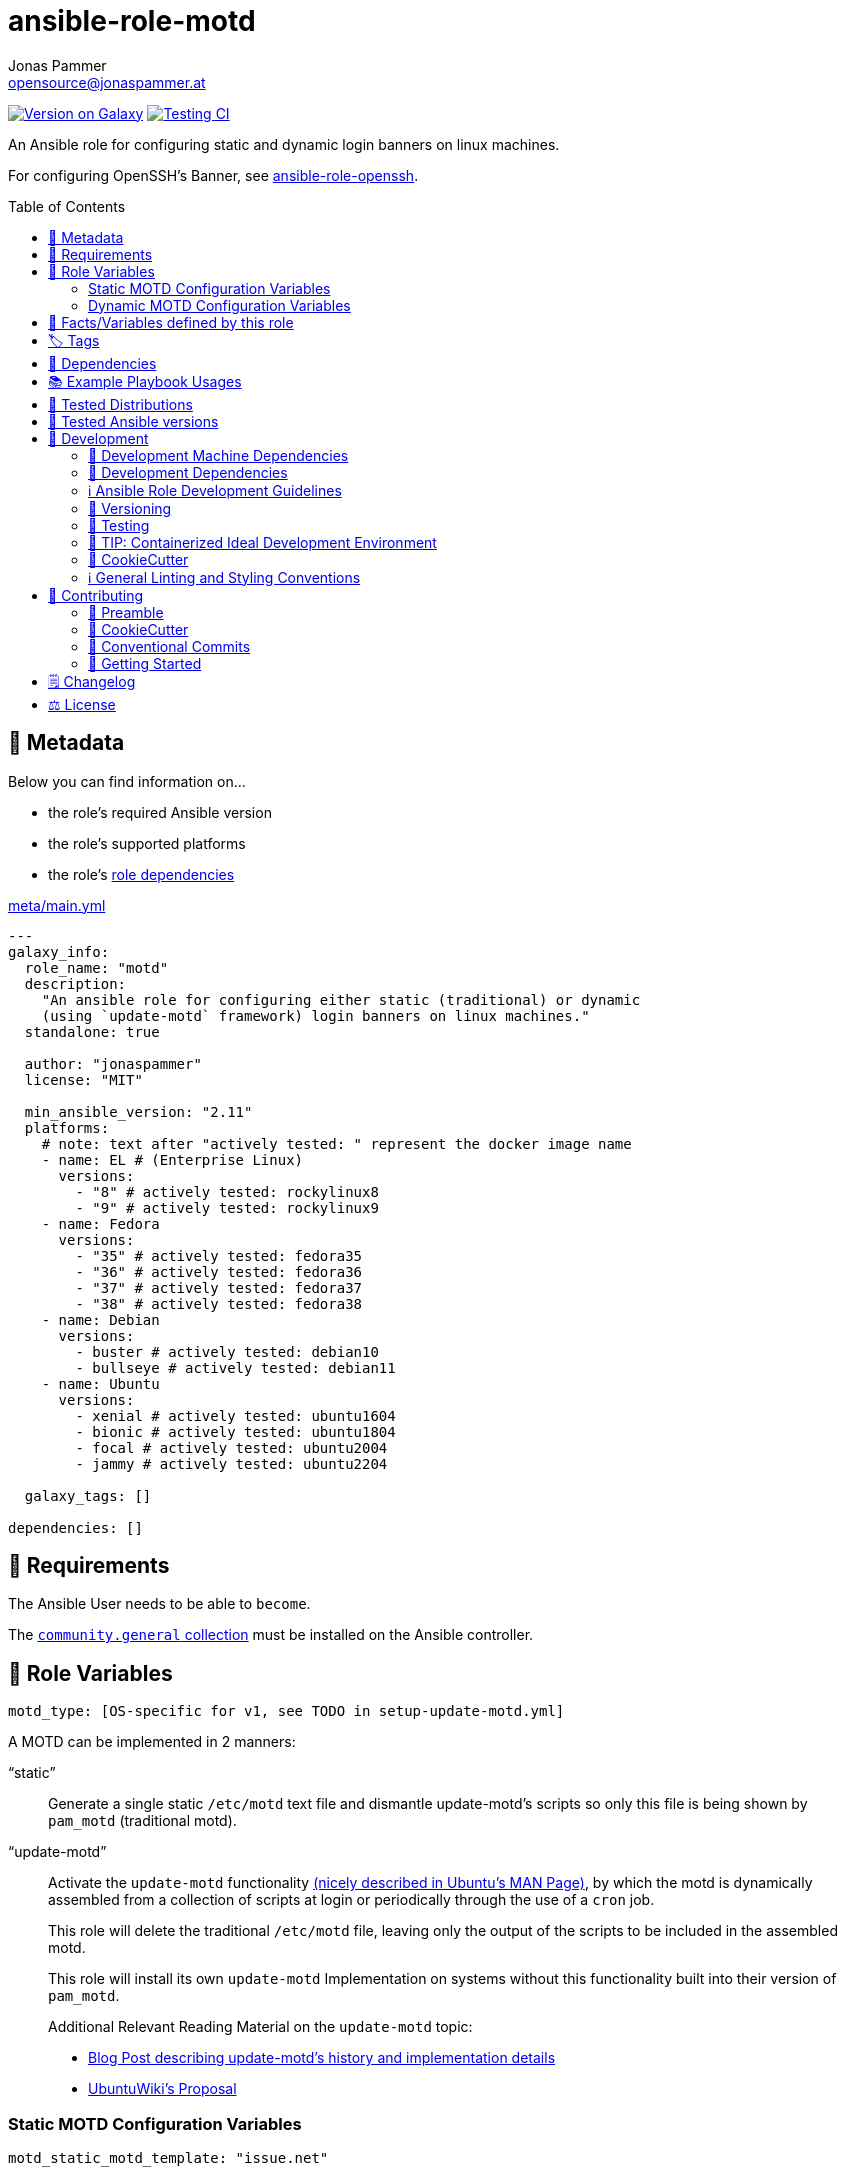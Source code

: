 // This file is being generated by .github/workflows/gh-pages.yml - all local changes will be lost eventually!
= ansible-role-motd
Jonas Pammer <opensource@jonaspammer.at>;
:toc:
:toclevels: 2
:toc-placement!:
:source-highlighter: rouge


https://galaxy.ansible.com/jonaspammer/motd[image:https://img.shields.io/badge/available%20on%20ansible%20galaxy-jonaspammer.motd-brightgreen[Version on Galaxy]]
// Very Relevant Status Badges
https://github.com/JonasPammer/ansible-role-motd/actions/workflows/ci.yml[image:https://github.com/JonasPammer/ansible-role-motd/actions/workflows/ci.yml/badge.svg[Testing CI]]

An Ansible role for configuring static and dynamic login banners on linux machines.

For configuring OpenSSH's Banner, see
https://github.com/JonasPammer/ansible-role-openssh/[ansible-role-openssh].


toc::[]

[[meta]]
== 🔎 Metadata
Below you can find information on…

* the role's required Ansible version
* the role's supported platforms
* the role's https://docs.ansible.com/ansible/latest/user_guide/playbooks_reuse_roles.html#role-dependencies[role dependencies]

.link:meta/main.yml[]
[source,yaml]
----
---
galaxy_info:
  role_name: "motd"
  description:
    "An ansible role for configuring either static (traditional) or dynamic
    (using `update-motd` framework) login banners on linux machines."
  standalone: true

  author: "jonaspammer"
  license: "MIT"

  min_ansible_version: "2.11"
  platforms:
    # note: text after "actively tested: " represent the docker image name
    - name: EL # (Enterprise Linux)
      versions:
        - "8" # actively tested: rockylinux8
        - "9" # actively tested: rockylinux9
    - name: Fedora
      versions:
        - "35" # actively tested: fedora35
        - "36" # actively tested: fedora36
        - "37" # actively tested: fedora37
        - "38" # actively tested: fedora38
    - name: Debian
      versions:
        - buster # actively tested: debian10
        - bullseye # actively tested: debian11
    - name: Ubuntu
      versions:
        - xenial # actively tested: ubuntu1604
        - bionic # actively tested: ubuntu1804
        - focal # actively tested: ubuntu2004
        - jammy # actively tested: ubuntu2204

  galaxy_tags: []

dependencies: []
----


[[requirements]]
== 📌 Requirements
// Any prerequisites that may not be covered by this role or Ansible itself should be mentioned here.
The Ansible User needs to be able to `become`.


The https://galaxy.ansible.com/community/general[`community.general` collection]
must be installed on the Ansible controller.


[[variables]]
== 📜 Role Variables
// A description of the settable variables for this role should go here
// and any variables that can/should be set via parameters to the role.
// Any variables that are read from other roles and/or the global scope (ie. hostvars, group vars, etc.)
// should be mentioned here as well.

[source,yaml]
----
motd_type: [OS-specific for v1, see TODO in setup-update-motd.yml]
----
A MOTD can be implemented in 2 manners:

"`static`"::
Generate a single static `/etc/motd` text file and
dismantle update-motd's scripts so only this file is being shown by `pam_motd`
(traditional motd).

"`update-motd`"::
Activate the `update-motd` functionality
https://www.systutorials.com/docs/linux/man/5-update-motd/[(nicely described in Ubuntu's MAN Page)],
by which the motd is dynamically assembled from a collection of scripts
at login or periodically through the use of a `cron` job.
+
This role will delete the traditional `/etc/motd` file,
leaving only the output of the scripts to be included in the assembled motd.
+
This role will install its own `update-motd` Implementation on systems
without this functionality built into their version of `pam_motd`.
+
Additional Relevant Reading Material on the `update-motd` topic:
+
* https://ownyourbits.com/2017/04/05/customize-your-motd-login-message-in-debian-and-ubuntu/[
Blog Post describing update-motd's history and implementation details]
* https://wiki.ubuntu.com/UpdateMotd[UbuntuWiki's Proposal]

=== Static MOTD Configuration Variables

[source,yaml]
----
motd_static_motd_template: "issue.net"
----
Path to Ansible template ending in `.jinja2`.

[NOTE]
====
This role comes bundled with a pre-defined legal banner.
To use your own templates, ensure your template do not wear the exact names
as the one in link:templates[this roles' `templates` directory].
====

=== Dynamic MOTD Configuration Variables

[source,yaml]
----
motd_dynamic_scripts_system_packages: [OS-specific, see /defaults directory]
----
Packages to be installed by this role using
https://docs.ansible.com/ansible/latest/collections/ansible/builtin/package_module.html[Ansible's package module].

[source,yaml]
----
motd_dynamic_scripts_templates:
  - "00-legal" # in case SSH-Banner didn't show
  - "10-sysinfo"
----
Path to Ansible templates ending in `.jinja2` that are to be generated into `motd_dynamic_scripts_directory`.

[NOTE]
====
This role comes bundled with some already defined templates.
To use your own templates, ensure your templates do not wear the exact names
as the ones in link:templates[this roles' `templates` directory].
====

[source,yaml]
----
motd_dynamic_scripts_directory: [OS-specific by default, see /vars directory]
----
Path to store the templated `motd_dynamic_scripts_templates`.
Must *not* end with `/`.

[source,yaml]
----
motd_dynamic_scripts_backup: false
motd_dynamic_scripts_backup_path: "{{ motd_dynamic_scripts_directory }}-backup"
----
This role ensures that `motd_dynamic_scripts_directory`
*only* contains the files stated in `motd_dynamic_scripts_templates`.

These variables define whether and where to backup files
found in the mentioned directory that are not included in the list
of this role's defined script template names.

[source,yaml]
----
motd_static_motd_backup: false
motd_static_motd_backup_path: "/etc/motd-backup"
----
This role ensure's that only the dynamic scripts
have influence on the resulting motd.

If `/etc/motd` is found to be a normal text file,
these variables define whether and where to backup this file.


[[public_vars]]
== 📜 Facts/Variables defined by this role

Each variable listed in this section
is dynamically defined when executing this role (and can only be overwritten using `ansible.builtin.set_facts`) _and_
is meant to be used not just internally.


[[tags]]
== 🏷️ Tags

// Checkout https://github.com/tribe29/ansible-collection-tribe29.checkmk/blob/main/roles/server/README.md#tags
// for an awesome example of grouping tasks using tags

Tasks are tagged with the following
https://docs.ansible.com/ansible/latest/user_guide/playbooks_tags.html#adding-tags-to-roles[tags]:

[cols="1,1"]
|===
|Tag | Purpose

2+| This role does not have officially documented tags yet.

// | download-xyz
// |
// | install-prerequisites
// |
// | install
// |
// | create-xyz
// |
|===

You can use Ansible to skip tasks, or only run certain tasks by using these tags. By default, all tasks are run when no tags are specified.

[[dependencies]]
== 👫 Dependencies
// A list of other roles should go here,
// plus any details in regard to parameters that may need to be set for other roles,
// or variables that are used from other roles.



[[example_playbooks]]
== 📚 Example Playbook Usages
// Including examples of how to use this role in a playbook for common scenarios is always nice for users.

[NOTE]
====
This role is part of https://github.com/JonasPammer/ansible-roles[
many compatible purpose-specific roles of mine].

The machine needs to be prepared.
In CI, this is done in `molecule/resources/prepare.yml`
which sources its soft dependencies from `requirements.yml`:

.link:molecule/resources/prepare.yml[]
[source,yaml]
----
---
- name: prepare
  hosts: all
  become: true
  gather_facts: false

  roles:
    - role: jonaspammer.bootstrap
    - role: jonaspammer.core_dependencies
    - role: jonaspammer.shellcheck
----

The following diagram is a compilation of the "soft dependencies" of this role
as well as the recursive tree of their soft dependencies.

image:https://raw.githubusercontent.com/JonasPammer/ansible-roles/master/graphs/dependencies_motd.svg[
requirements.yml dependency graph of jonaspammer.motd]
====

.Configuring a Dynamic MOTD using the role's built-in templates
====
[source,yaml]
----
roles:
  - role: jonaspammer.motd

vars:
  motd_legal_location_name: MY COMPANY INTRA # OPTIONAL variable used by built-in template
----

Resulting dynamic MOTD (example):

----
 _____________________________________________________________________________________
/\                                                                                    \
\_| You are connecting to the computer system 'srvweb' at MY COMPANY INTRA.           |
  |                                                                                   |
  | Any or all uses of this system and all files on this system may be                |
  | intercepted, monitored, recorded, copied, audited, inspected,                     |
  | and disclosed to authorized corporation and law enforcement personnel,            |
  | as well as authorized individuals of other organizations.                         |
  | By using this system, the user consents to such interception,                     |
  | monitoring, recording, copying, auditing, inspection,                             |
  | and disclosure at the discretion of authorized personnel.                         |
  |                                                                                   |
  | Unauthorized or improper use of this system may result in                         |
  | administrative disciplinary action, civil charges/criminal penalties,             |
  | and/or other sanctions as according to the european codes and/or countries codes. |
  |                                                                                   |
  | LOG OFF IMMEDIATELY if you do not agree to the conditions stated in this warning. |
  |   ________________________________________________________________________________|_
   \_/__________________________________________________________________________________/

       _,met$$$$$gg.          user@srvweb
    ,g$$$$$$$$$$$$$$$P.       ------------
  ,g$$P"     """Y$$.".        OS: Debian GNU/Linux 9.13 (stretch) x86_64
 ,$$P'              `$$$.     Model: Standard PC (i440FX + PIIX, 1996) pc-i440f
',$$P       ,ggs.     `$$b:   Kernel: 4.9.0-16-amd64
`d$$'     ,$P"'   .    $$$    Uptime: 74 days, 19 hours, 42 minutes
 $$P      d$'     ,    $$P    Packages: 920
 $$:      $$.   -    ,d$$'    Shell: bash 4.4.12
 $$;      Y$b._   _,d$P'      Terminal: run-parts
 Y$$.    `.`"Y$$$$P"'         CPU: Common KVM (2) @ 1.7GHz
 `$$b      "-.__              GPU: Vendor 1234 Device 1111
  `Y$$                        Memory: 1858MB / 3955MB
   `Y$$.
     `$$b.                    ████████████████████████
       `Y$$b.
          `"Y$b._
              `"""
----
====

.Configuring a Static MOTD using the role's built-in template
====
[source,yaml]
----
roles:
  - role: jonaspammer.motd

vars:
  motd_type: static
  motd_legal_location_name: My Company # OPTIONAL variable used by built-in template
----

Resulting static MOTD (example):

----
You are connecting to the computer system 'srvweb' at My Company.

Any or all uses of this system and all files on this system may be
intercepted, monitored, recorded, copied, audited, inspected,
and disclosed to authorized corporation and law enforcement personnel,
as well as authorized individuals of other organizations.
By using this system, the user consents to such interception,
monitoring, recording, copying, auditing, inspection,
and disclosure at the discretion of authorized personnel.

Unauthorized or improper use of this system may result in
administrative disciplinary action, civil charges/criminal penalties,
and/or other sanctions as according to the european codes and/or countries codes.

LOG OFF IMMEDIATELY if you do not agree to the conditions stated in this warning.
----
====

.Configuring a Static MOTD with own templates
====
[source,yaml]
----
roles:
  - role: jonaspammer.motd

vars:
  motd_type: static
  motd_static_motd_template: my-template
----

.templates/my-template.jinja2
[source,jinja2]
----
{{ ansible_managed | comment }}
Welcome to {{ ansible_host }}
----
====


[[tested-distributions]]
== 🧪 Tested Distributions

A role may work on different *distributions*, like Red Hat Enterprise Linux (RHEL),
even though there is no test for this exact distribution.

|===
| OS Family | Distribution | Distribution Release Date | Distribution End of Life | Accompanying Docker Image

| Rocky
| Rocky Linux 8 (https://www.howtogeek.com/devops/is-rocky-linux-the-new-centos/[RHEL/CentOS 8 in disguise])
| 2021-06
| 2029-05
| https://github.com/geerlingguy/docker-rockylinux8-ansible/actions?query=workflow%3ABuild[image:https://github.com/geerlingguy/docker-rockylinux8-ansible/workflows/Build/badge.svg?branch=master[CI]]

| Rocky
| Rocky Linux 9
| 2022-07
| 2032-05
| https://github.com/geerlingguy/docker-rockylinux9-ansible/actions?query=workflow%3ABuild[image:https://github.com/geerlingguy/docker-rockylinux9-ansible/workflows/Build/badge.svg?branch=master[CI]]

| RedHat
| Fedora 35
| 2021-11
| 2022-11
| https://github.com/geerlingguy/docker-fedora35-ansible/actions?query=workflow%3ABuild[image:https://github.com/geerlingguy/docker-fedora35-ansible/workflows/Build/badge.svg?branch=master[CI]]

| RedHat
| Fedora 36
| 2022-05
| 2023-05
| https://github.com/geerlingguy/docker-fedora36-ansible/actions?query=workflow%3ABuild[image:https://github.com/geerlingguy/docker-fedora36-ansible/workflows/Build/badge.svg?branch=master[CI]]

| RedHat
| Fedora 37
| 2022-11
| 2023-12
| https://github.com/geerlingguy/docker-fedora37-ansible/actions?query=workflow%3ABuild[image:https://github.com/geerlingguy/docker-fedora37-ansible/workflows/Build/badge.svg?branch=master[CI]]

| RedHat
| Fedora 38
| 2023-03
| 2024-05
| https://github.com/geerlingguy/docker-fedora38-ansible/actions?query=workflow%3ABuild[image:https://github.com/geerlingguy/docker-fedora38-ansible/workflows/Build/badge.svg?branch=master[CI]]

| Debian
| Ubuntu 1604
| 2016-04
| 2026-04
| https://github.com/geerlingguy/docker-ubuntu1604-ansible/actions?query=workflow%3ABuild[image:https://github.com/geerlingguy/docker-ubuntu1604-ansible/workflows/Build/badge.svg?branch=master[CI]]

| Debian
| Ubuntu 1804
| 2018-04
| 2028-04
| https://github.com/geerlingguy/docker-ubuntu1804-ansible/actions?query=workflow%3ABuild[image:https://github.com/geerlingguy/docker-ubuntu1804-ansible/workflows/Build/badge.svg?branch=master[CI]]

| Debian
| Ubuntu 2004
| 2021-04
| 2030-04
| https://github.com/geerlingguy/docker-ubuntu2004-ansible/actions?query=workflow%3ABuild[image:https://github.com/geerlingguy/docker-ubuntu2004-ansible/workflows/Build/badge.svg?branch=master[CI]]

| Debian
| Ubuntu 2204
| 2022-04
| 2032-04
| https://github.com/geerlingguy/docker-ubuntu2204-ansible/actions?query=workflow%3ABuild[image:https://github.com/geerlingguy/docker-ubuntu2204-ansible/workflows/Build/badge.svg?branch=master[CI]]

| Debian
| Debian 10
| 2019-07
| 2022-08
| https://github.com/geerlingguy/docker-debian10-ansible/actions?query=workflow%3ABuild[image:https://github.com/geerlingguy/docker-debian10-ansible/workflows/Build/badge.svg?branch=master[CI]]

| Debian
| Debian 11
| 2021-08
| 2024-07~
| https://github.com/geerlingguy/docker-debian11-ansible/actions?query=workflow%3ABuild[image:https://github.com/geerlingguy/docker-debian11-ansible/workflows/Build/badge.svg?branch=master[CI]]
|===


[[tested-ansible-versions]]
== 🧪 Tested Ansible versions

The tested ansible versions try to stay equivalent with the
https://github.com/ansible-collections/community.general#tested-with-ansible[
support pattern of Ansible's `community.general` collection].
As of writing this is:

* 2.11 (Ansible 4)
* 2.12 (Ansible 5)
* 2.13 (Ansible 6)


[[development]]
== 📝 Development
// Badges about Conventions in this Project
https://conventionalcommits.org[image:https://img.shields.io/badge/Conventional%20Commits-1.0.0-yellow.svg[Conventional Commits]]
https://results.pre-commit.ci/latest/github/JonasPammer/ansible-role-motd/master[image:https://results.pre-commit.ci/badge/github/JonasPammer/ansible-role-motd/master.svg[pre-commit.ci status]]
// image:https://img.shields.io/badge/pre--commit-enabled-brightgreen?logo=pre-commit&logoColor=white[pre-commit, link=https://github.com/pre-commit/pre-commit]

[[development-system-dependencies]]
=== 📌 Development Machine Dependencies

* Python 3.9 or greater
* Docker

[[development-dependencies]]
=== 📌 Development Dependencies
Development Dependencies are defined in a
https://pip.pypa.io/en/stable/user_guide/#requirements-files[pip requirements file]
named `requirements-dev.txt`.
Example Installation Instructions for Linux are shown below:

----
# "optional": create a python virtualenv and activate it for the current shell session
$ python3 -m venv venv
$ source venv/bin/activate

$ python3 -m pip install -r requirements-dev.txt
----

[[development-guidelines]]
=== ℹ️ Ansible Role Development Guidelines

Please take a look at my https://github.com/JonasPammer/cookiecutter-ansible-role/blob/master/ROLE_DEVELOPMENT_GUIDELINES.adoc[
Ansible Role Development Guidelines].

If interested, I've also written down some
https://github.com/JonasPammer/cookiecutter-ansible-role/blob/master/ROLE_DEVELOPMENT_TIPS.adoc[
General Ansible Role Development (Best) Practices].

[[versioning]]
=== 🔢 Versioning

Versions are defined using https://git-scm.com/book/en/v2/Git-Basics-Tagging[Tags],
which in turn are https://galaxy.ansible.com/docs/contributing/version.html[recognized and used] by Ansible Galaxy.

*Versions must not start with `v`.*

When a new tag is pushed, https://github.com/JonasPammer/ansible-role-motd/actions/workflows/release-to-galaxy.yml[
a GitHub CI workflow]
(image:https://github.com/JonasPammer/ansible-role-motd/actions/workflows/release-to-galaxy.yml/badge.svg[Release CI])
takes care of importing the role to my Ansible Galaxy Account.

[[testing]]
=== 🧪 Testing
Automatic Tests are run on each Contribution using GitHub Workflows.

The Tests primarily resolve around running https://molecule.readthedocs.io/en/latest/[Molecule]
on a <<tested-distributions,varying set of linux distributions>>
and using <<tested-ansible-versions,various ansible versions>>.

The molecule test also includes a step which lints all ansible playbooks using
https://github.com/ansible/ansible-lint#readme[`ansible-lint`]
to check for best practices and behaviour that could potentially be improved.

To run the tests, simply run `tox` on the command line.
You can pass an optional environment variable to define the distribution of the
Docker container that will be spun up by molecule:

----
$ MOLECULE_DISTRO=ubuntu2204 tox
----

For a list of possible values fed to `MOLECULE_DISTRO`,
take a look at the matrix defined in link:.github/workflows/ci.yml[].

==== 🐛 Debugging a Molecule Container

1. Run your molecule tests with the option `MOLECULE_DESTROY=never`, e.g.:
+
[subs="quotes,macros"]
----
$ *MOLECULE_DESTROY=never MOLECULE_DISTRO=#ubuntu1604# tox -e py3-ansible-#5#*
...
  TASK [ansible-role-pip : (redacted).] pass:[************************]
  failed: [instance-py3-ansible-5] => changed=false
...
 pass:[___________________________________ summary ____________________________________]
  pre-commit: commands succeeded
ERROR:   py3-ansible-5: commands failed
----

2. Find out the name of the molecule-provisioned docker container:
+
[subs="quotes"]
----
$ *docker ps*
#30e9b8d59cdf#   geerlingguy/docker-debian10-ansible:latest   "/lib/systemd/systemd"   8 minutes ago   Up 8 minutes                                                                                                    instance-py3-ansible-5
----

3. Get into a bash Shell of the container, and do your debugging:
+
[subs="quotes"]
----
$ *docker exec -it #30e9b8d59cdf# /bin/bash*

root@instance-py3-ansible-2:/#
root@instance-py3-ansible-2:/# python3 --version
Python 3.8.10
root@instance-py3-ansible-2:/# ...
----
+
[TIP]
====
If the failure you try to debug is part of `verify.yml` step and not the actual `converge.yml`,
you may want to know that the output of ansible's modules (`vars`), hosts (`hostvars`) and environment variables have been stored into files
on both the provisioner and inside the docker machine under:
* `/var/tmp/vars.yml`
* `/var/tmp/hostvars.yml`
* `/var/tmp/environment.yml`
`grep`, `cat` or transfer these as you wish!
====
+
[TIP]
=====
You may also want to know that the files mentioned in the admonition above
are attached to the *GitHub CI Artifacts* of a given Workflow run. +
This allows one to check the difference between runs
and thus help in debugging what caused the bit-rot or failure in general.

image::https://user-images.githubusercontent.com/32995541/178442403-e15264ca-433a-4bc7-95db-cfadb573db3c.png[]
=====

4. After you finished your debugging, exit it and destroy the container:
+
[subs="quotes"]
----
root@instance-py3-ansible-2:/# *exit*

$ *docker stop #30e9b8d59cdf#*

$ *docker container rm #30e9b8d59cdf#*
_or_
$ *docker container prune*
----

==== 🐛 Debugging installed package versions locally

Although a standard feature in tox 3, this https://github.com/tox-dev/tox/pull/2794[now] only happens when tox recognizes the presence of a CI variable.
For example:

----
$ CI=true tox
----


[[development-container-extra]]
=== 🧃 TIP: Containerized Ideal Development Environment

This Project offers a definition for a "1-Click Containerized Development Environment".

This Container even enables one to run docker containers inside of it (Docker-In-Docker, dind),
allowing for molecule execution.

To use it:

1. Ensure you fullfill the link:https://code.visualstudio.com/docs/remote/containers#_system-requirements[
   the System requirements of Visual Studio Code Development Containers],
   optionally following the __Installation__-Section of the linked page section. +
   This includes: Installing Docker, Installing Visual Studio Code itself, and Installing the necessary Extension.
2. Clone the project to your machine
3. Open the folder of the repo in Visual Studio Code (_File - Open Folder…_).
4. If you get a prompt at the lower right corner informing you about the presence of the devcontainer definition,
you can press the accompanying button to enter it.
*Otherwise,* you can also execute the Visual Studio Command `Remote-Containers: Open Folder in Container` yourself (_View - Command Palette_ -> _type in the mentioned command_).

[TIP]
====
I recommend using `Remote-Containers: Rebuild Without Cache and Reopen in Container`
once here and there as the devcontainer feature does have some problems recognizing
changes made to its definition properly some times.
====

[NOTE]
=====
You may need to configure your host system to enable the container to use your SSH/GPG Keys.

The procedure is described https://code.visualstudio.com/remote/advancedcontainers/sharing-git-credentials[
in the official devcontainer docs under "Sharing Git credentials with your container"].
=====


[[cookiecutter]]
=== 🍪 CookieCutter

This Project shall be kept in sync with
https://github.com/JonasPammer/cookiecutter-ansible-role[the CookieCutter it was originally templated from]
using https://github.com/cruft/cruft[cruft] (if possible) or manual alteration (if needed)
to the best extend possible.

.Official Example Usage of `cruft update`
____
image::https://raw.githubusercontent.com/cruft/cruft/master/art/example_update.gif[Official Example Usage of `cruft update`]
____

==== 🕗 Changelog
When a new tag is pushed, an appropriate GitHub Release will be created
by the Repository Maintainer to provide a proper human change log with a title and description.


[[pre-commit]]
=== ℹ️ General Linting and Styling Conventions
General Linting and Styling Conventions are
https://stackoverflow.blog/2020/07/20/linters-arent-in-your-way-theyre-on-your-side/[*automatically* held up to Standards]
by various https://pre-commit.com/[`pre-commit`] hooks, at least to some extend.

Automatic Execution of pre-commit is done on each Contribution using
https://pre-commit.ci/[`pre-commit.ci`]<<note_pre-commit-ci,*>>.
Pull Requests even automatically get fixed by the same tool,
at least by hooks that automatically alter files.

[NOTE]
====
Not to confuse:
Although some pre-commit hooks may be able to warn you about script-analyzed flaws in syntax or even code to some extend (for which reason pre-commit's hooks are *part of* the test suite),
pre-commit itself does not run any real Test Suites.
For Information on Testing, see <<testing>>.
====

[TIP]
====
[[note_pre-commit-ci]]
Nevertheless, I recommend you to integrate pre-commit into your local development workflow yourself.

This can be done by cd'ing into the directory of your cloned project and running `pre-commit install`.
Doing so will make git run pre-commit checks on every commit you make,
aborting the commit themselves if a hook alarm'ed.

You can also, for example, execute pre-commit's hooks at any time by running `pre-commit run --all-files`.
====


[[contributing]]
== 💪 Contributing
https://open.vscode.dev/JonasPammer/ansible-role-motd[image:https://img.shields.io/static/v1?logo=visualstudiocode&label=&message=Open%20in%20Visual%20Studio%20Code&labelColor=2c2c32&color=007acc&logoColor=007acc[Open in Visual Studio Code]]
image:https://img.shields.io/badge/PRs-welcome-brightgreen.svg?style=flat-square[PRs Welcome]

// Included in README.adoc
:toc:
:toclevels: 3

The following sections are generic in nature and are used to help new contributors.
The actual "Development Documentation" of this project is found under <<development>>.

=== 🤝 Preamble
First off, thank you for considering contributing to this Project.

Following these guidelines helps to communicate that you respect the time of the developers managing and developing this open source project.
In return, they should reciprocate that respect in addressing your issue, assessing changes, and helping you finalize your pull requests.

[[cookiecutter--contributing]]
=== 🍪 CookieCutter
This Project owns many of its files to
https://github.com/JonasPammer/cookiecutter-ansible-role[the CookieCutter it was originally templated from].

Please check if the edit you have in mind is actually applicable to the template
and if so make an appropriate change there instead.
Your change may also be applicable partly to the template
as well as partly to something specific to this project,
in which case you would be creating multiple PRs.

=== 💬 Conventional Commits

A casual contributor does not have to worry about following
https://github.com/JonasPammer/JonasPammer/blob/master/demystifying/conventional_commits.adoc[__the spec__]
https://www.conventionalcommits.org/en/v1.0.0/[__by definition__],
as pull requests are being squash merged into one commit in the project.
Only core contributors, i.e. those with rights to push to this project's branches, must follow it
(e.g. to allow for automatic version determination and changelog generation to work).

=== 🚀 Getting Started

Contributions are made to this repo via Issues and Pull Requests (PRs).
A few general guidelines that cover both:

* Search for existing Issues and PRs before creating your own.
* If you've never contributed before, see https://auth0.com/blog/a-first-timers-guide-to-an-open-source-project/[
  the first timer's guide on Auth0's blog] for resources and tips on how to get started.

==== Issues

Issues should be used to report problems, request a new feature, or to discuss potential changes *before* a PR is created.
When you https://github.com/JonasPammer/ansible-role-motd/issues/new[
create a new Issue], a template will be loaded that will guide you through collecting and providing the information we need to investigate.

If you find an Issue that addresses the problem you're having,
please add your own reproduction information to the existing issue *rather than creating a new one*.
Adding a https://github.blog/2016-03-10-add-reactions-to-pull-requests-issues-and-comments/[reaction]
can also help be indicating to our maintainers that a particular problem is affecting more than just the reporter.

==== Pull Requests

PRs to this Project are always welcome and can be a quick way to get your fix or improvement slated for the next release.
https://blog.ploeh.dk/2015/01/15/10-tips-for-better-pull-requests/[In general], PRs should:

* Only fix/add the functionality in question *OR* address wide-spread whitespace/style issues, not both.
* Add unit or integration tests for fixed or changed functionality (if a test suite already exists).
* *Address a single concern*
* *Include documentation* in the repo
* Be accompanied by a complete Pull Request template (loaded automatically when a PR is created).

For changes that address core functionality or would require breaking changes (e.g. a major release),
it's best to open an Issue to discuss your proposal first.

In general, we follow the "fork-and-pull" Git workflow

1. Fork the repository to your own Github account
2. Clone the project to your machine
3. Create a branch locally with a succinct but descriptive name
4. Commit changes to the branch
5. Following any formatting and testing guidelines specific to this repo
6. Push changes to your fork
7. Open a PR in our repository and follow the PR template so that we can efficiently review the changes.


[[changelog]]
== 🗒 Changelog
Please refer to the
https://github.com/JonasPammer/ansible-role-motd/releases[Release Page of this Repository]
for a human changelog of the corresponding
https://github.com/JonasPammer/ansible-role-motd/tags[Tags (Versions) of this Project].

Note that this Project adheres to Semantic Versioning.
Please report any accidental breaking changes of a minor version update.


[[license]]
== ⚖️ License

.link:LICENSE[]
----
MIT License

Copyright (c) 2022, Jonas Pammer

Permission is hereby granted, free of charge, to any person obtaining a copy
of this software and associated documentation files (the "Software"), to deal
in the Software without restriction, including without limitation the rights
to use, copy, modify, merge, publish, distribute, sublicense, and/or sell
copies of the Software, and to permit persons to whom the Software is
furnished to do so, subject to the following conditions:

The above copyright notice and this permission notice shall be included in all
copies or substantial portions of the Software.

THE SOFTWARE IS PROVIDED "AS IS", WITHOUT WARRANTY OF ANY KIND, EXPRESS OR
IMPLIED, INCLUDING BUT NOT LIMITED TO THE WARRANTIES OF MERCHANTABILITY,
FITNESS FOR A PARTICULAR PURPOSE AND NONINFRINGEMENT. IN NO EVENT SHALL THE
AUTHORS OR COPYRIGHT HOLDERS BE LIABLE FOR ANY CLAIM, DAMAGES OR OTHER
LIABILITY, WHETHER IN AN ACTION OF CONTRACT, TORT OR OTHERWISE, ARISING FROM,
OUT OF OR IN CONNECTION WITH THE SOFTWARE OR THE USE OR OTHER DEALINGS IN THE
SOFTWARE.
----
